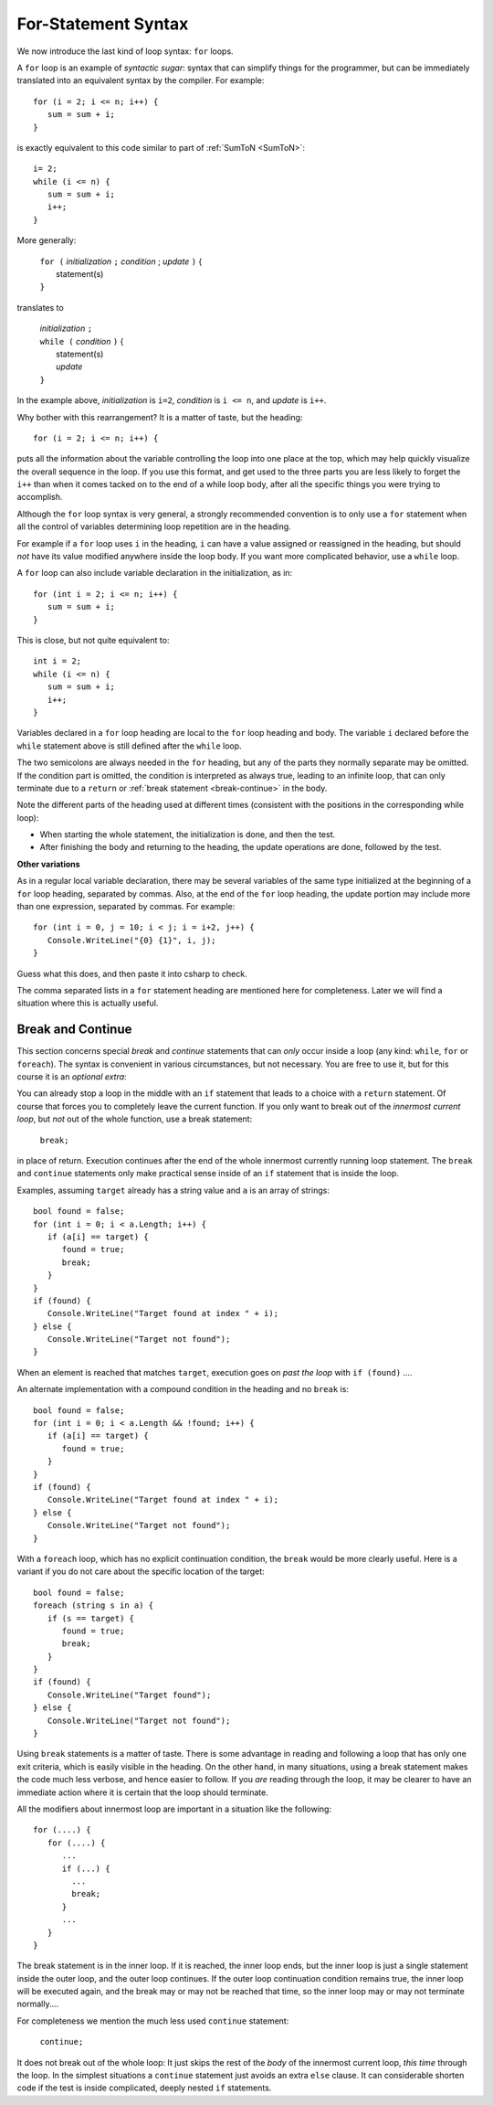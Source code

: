 .. index:: statement; for

For-Statement Syntax
============================ 

We now introduce the last kind of loop syntax: ``for`` loops.

A ``for`` loop is an example of *syntactic sugar*:  syntax that can simplify
things for the programmer, but can be immediately translated into an
equivalent syntax by the compiler.  For example::

    for (i = 2; i <= n; i++) {
       sum = sum + i;
    }
   
is exactly equivalent to this code similar to part of 
:ref:`SumToN <SumToN>`::

    i= 2;
    while (i <= n) {
       sum = sum + i;
       i++;
    }

More generally:

   | ``for (`` *initialization* ``;`` *condition* ; *update* ``)`` {
   |    statement(s)
   | ``}``
   
translates to

   | *initialization* ``;`` 
   | ``while (`` *condition* ``)`` {
   |    statement(s)
   |    *update* 
   | ``}``

In the example above, *initialization* is ``i=2``, *condition* is ``i <= n``,
and *update* is ``i++``.

Why bother with this rearrangement?  It is a matter of taste,
but the heading::

    for (i = 2; i <= n; i++) {
    
puts all the information about the variable controlling the loop
into one place at the top, which may help quickly visualize the overall
sequence in the loop.  If you use this format, and get used to the
three parts you are less likely to forget the ``i++`` 
than when it comes tacked on to the end of a while loop body, after all 
the specific things you were trying to accomplish.  

Although the ``for`` loop syntax is very general, 
a strongly recommended convention
is to only use a ``for`` statement when all the control of variables 
determining loop repetition are in the heading.  

For example if a ``for``
loop uses ``i`` in the heading, ``i`` can have a value assigned or 
reassigned in the heading, but should *not* have its value modified
anywhere inside the loop body.  
If you want more complicated behavior, use a ``while`` loop.

A ``for`` loop can also include variable declaration in the initialization,
as in::

    for (int i = 2; i <= n; i++) {
       sum = sum + i;
    }
   
This is close, but not quite equivalent to::

    int i = 2;
    while (i <= n) {
       sum = sum + i;
       i++;
    }

Variables declared in a ``for`` loop heading are local to the 
``for`` loop heading and body.  The variable ``i`` declared before
the ``while`` statement above is still defined after the ``while`` loop.

The two semicolons are always needed in the ``for`` heading, but any of the
parts they normally separate may be omitted.  
If the condition part is omitted, the condition is 
interpreted as always true, leading to an infinite loop, that can only
terminate due to a ``return`` or :ref:`break statement <break-continue>` in the body.  

Note the different parts of the heading used at different times (consistent 
with the positions in the corresponding while loop):

* When starting the whole statement, the initialization is done, and then
  the test.
* After finishing the body and returning to the heading, the update operations
  are done, followed by the test. 

**Other variations**

As in a regular local variable declaration, 
there may be several variables of the
same type initialized at the beginning of a ``for`` loop heading, 
separated by commas.  Also, at the end of the ``for`` loop heading, the
update portion may include more than one expression, separated by commas.  
For example::

      for (int i = 0, j = 10; i < j; i = i+2, j++) {
         Console.WriteLine("{0} {1}", i, j);
      }

Guess what this does, and then paste it into csharp to check.

The comma separated lists in a ``for`` statement heading 
are mentioned here for completeness.  Later we will find a situation
where this is actually useful.

.. index::
   statement; break
   statement; continue
   break statement
   continue statement
   
.. _break-continue:

Break and Continue
------------------------------------------

This section concerns special *break* and *continue* statements 
that can *only* occur inside a loop (any kind:  
``while``, ``for`` or ``foreach``).  
The syntax is convenient in various circumstances, but not necessary.  You are free
to use it, but for this course it is an *optional extra*:

You can already stop a loop in the middle with an ``if`` statement 
that leads to a choice with a ``return`` statement.
Of course that forces you to completely leave the current function.  If you only want to
break out of the *innermost current loop*, but *not* out of the whole function, use
a break statement:

  ``break;`` 
  
in place of return.  Execution continues after the end of the whole innermost
currently running loop statement.  
The ``break`` and ``continue`` statements only 
make practical sense inside of an ``if`` statement that is inside the loop.

Examples, assuming  ``target`` already has a string value and ``a`` is an array of
strings::

    bool found = false;
    for (int i = 0; i < a.Length; i++) {
       if (a[i] == target) {
          found = true;
          break;
       }
    }
    if (found) {
       Console.WriteLine("Target found at index " + i);
    } else {
       Console.WriteLine("Target not found");
    } 

When an element is reached that matches ``target``, 
execution goes on *past the loop* with ``if (found)`` ....

An alternate implementation with a compound condition in the heading and no ``break`` is::

    bool found = false;
    for (int i = 0; i < a.Length && !found; i++) {
       if (a[i] == target) {
          found = true;
       }
    }
    if (found) {
       Console.WriteLine("Target found at index " + i);
    } else {
       Console.WriteLine("Target not found");
    } 

With a ``foreach`` loop, which has no explicit continuation condition, 
the ``break`` would be more clearly useful.
Here is a variant if you do not care about the specific location of the target::

    bool found = false;
    foreach (string s in a) {
       if (s == target) {
          found = true;
          break;
       }
    }
    if (found) {
       Console.WriteLine("Target found");
    } else {
       Console.WriteLine("Target not found");
    } 

Using ``break`` statements is a matter of taste.  There is some advantage in reading
and following a loop that has only one exit criteria, 
which is easily visible in the heading.  On the other hand, in many situations,
using a break statement makes the code much less verbose, and hence easier to follow.
If you *are* reading through the loop, it may be clearer to have an immediate action
where it is certain that the loop should terminate. 

All the modifiers about innermost loop are important in a situation like the following::

    for (....) {
       for (....) {
          ...
          if (...) {
            ...
            break;
          }
          ...
       }
    } 

The break statement is in the inner loop.  If it is reached, the inner loop ends,
but the inner loop is just a single statement inside the outer loop, 
and the outer loop continues.  
If the outer loop continuation condition remains true,
the inner loop will be executed again, 
and the break may or may not be reached that time, so the inner loop may or may
not terminate normally....

For completeness we mention the much less used ``continue`` statement:

  ``continue;``  

It does not break out of the whole loop: 
It just 
skips the rest of the *body* of the innermost current loop, *this time* through the loop.  
In the simplest situations a ``continue`` statement just avoids an extra ``else`` clause. 
It can considerable shorten code if the test is inside complicated, deeply nested 
``if`` statements.
